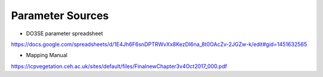 =================
Parameter Sources
=================

- DO3SE parameter spreadsheet
https://docs.google.com/spreadsheets/d/1E4Jh6F6snDPTRWvXx8KezDl6na_8t0OAcZv-2JGZw-k/edit#gid=1451632565

- Mapping Manual
https://icpvegetation.ceh.ac.uk/sites/default/files/FinalnewChapter3v4Oct2017_000.pdf